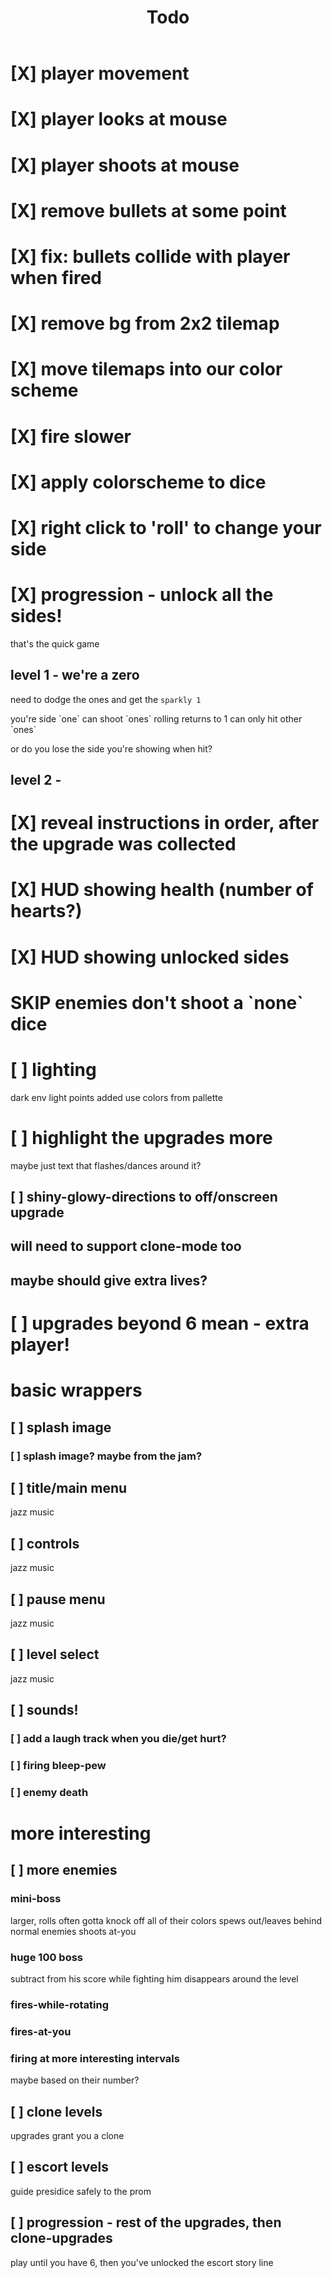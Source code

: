 #+title: Todo

* [X] player movement
CLOSED: [2022-07-15 Fri 16:34]
* [X] player looks at mouse
CLOSED: [2022-07-15 Fri 16:34]
* [X] player shoots at mouse
CLOSED: [2022-07-15 Fri 16:34]
* [X] remove bullets at some point
CLOSED: [2022-07-15 Fri 17:09]
* [X] fix: bullets collide with player when fired
CLOSED: [2022-07-15 Fri 17:09]
* [X] remove bg from 2x2 tilemap
CLOSED: [2022-07-15 Fri 17:26]
* [X] move tilemaps into our color scheme
CLOSED: [2022-07-15 Fri 17:26]
* [X] fire slower
CLOSED: [2022-07-15 Fri 17:30]
* [X] apply colorscheme to dice
CLOSED: [2022-07-15 Fri 17:42]
* [X] right click to 'roll' to change your side
CLOSED: [2022-07-15 Fri 18:20]
* [X] progression - unlock all the sides!
CLOSED: [2022-07-16 Sat 11:15]
that's the quick game
** level 1 - we're a zero
need to dodge the ones and get the ~sparkly 1~

you're side `one`
can shoot `ones`
rolling returns to 1
can only hit other `ones`

or do you lose the side you're showing when hit?

** level 2 -
* [X] reveal instructions in order, after the upgrade was collected
CLOSED: [2022-07-16 Sat 11:50]
* [X] HUD showing health (number of hearts?)
CLOSED: [2022-07-16 Sat 12:54]
* [X] HUD showing unlocked sides
CLOSED: [2022-07-16 Sat 12:54]
* SKIP enemies don't shoot a `none` dice
CLOSED: [2022-07-16 Sat 12:54]
* [ ] lighting
dark env
light points added
use colors from pallette
* [ ] highlight the upgrades more
maybe just text that flashes/dances around it?
** [ ] shiny-glowy-directions to off/onscreen upgrade
** will need to support clone-mode too
** maybe should give extra lives?
* [ ] upgrades beyond 6 mean - extra player!
* basic wrappers
** [ ] splash image
*** [ ] splash image? maybe from the jam?
** [ ] title/main menu
jazz music
** [ ] controls
jazz music
** [ ] pause menu
jazz music
** [ ] level select
jazz music
** [ ] sounds!
*** [ ] add a laugh track when you die/get hurt?
*** [ ] firing bleep-pew
*** [ ] enemy death
* more interesting
** [ ] more enemies
*** mini-boss
larger, rolls often
gotta knock off all of their colors
spews out/leaves behind normal enemies
shoots at-you
*** huge 100 boss
subtract from his score while fighting him
disappears around the level
*** fires-while-rotating
*** fires-at-you
*** firing at more interesting intervals
maybe based on their number?
** [ ] clone levels
upgrades grant you a clone
** [ ] escort levels
guide presidice safely to the prom
** [ ] progression - rest of the upgrades, then clone-upgrades
play until you have 6, then you've unlocked the escort story line

